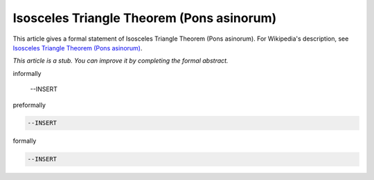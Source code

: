Isosceles Triangle Theorem (Pons asinorum)
------------------------------------------

This article gives a formal statement of Isosceles Triangle Theorem (Pons asinorum).  For Wikipedia's
description, see
`Isosceles Triangle Theorem (Pons asinorum) <https://en.wikipedia.org/wiki/Pons_asinorum>`_.

*This article is a stub. You can improve it by completing
the formal abstract.*

informally

  --INSERT

preformally

.. code-block:: text

  --INSERT

formally

.. code-block:: lean

  --INSERT
